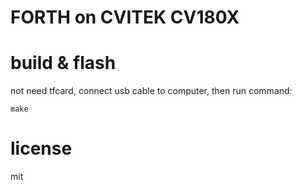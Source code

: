 * FORTH on CVITEK CV180X

* build & flash

not need tfcard, connect usb cable to computer, then run command:

#+BEGIN_SRC shell
make
#+END_SRC

* license

mit
